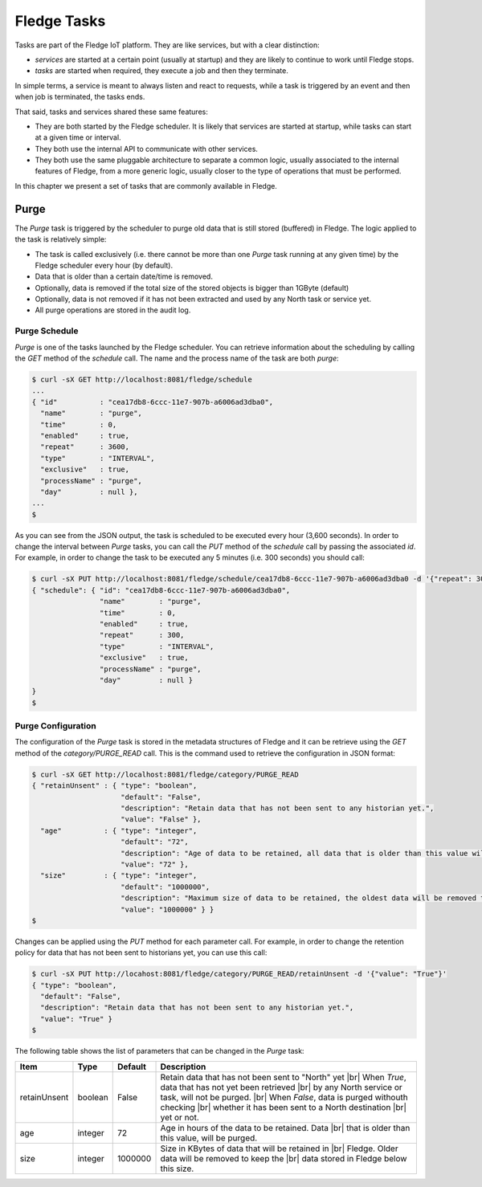 .. Tasks

.. |br| raw:: html

   <br />

.. Images

.. Links

.. Links in new tabs

.. =============================================


*************
Fledge Tasks
*************

Tasks are part of the Fledge IoT platform. They are like services, but with a clear distinction:

- *services* are started at a certain point (usually at startup) and they are likely to continue to work until Fledge stops. 
- *tasks* are started when required, they execute a job and then they terminate.

In simple terms, a service is meant to always listen and react to requests, while a task is triggered by an event and then when job is terminated, the tasks ends.

That said, tasks and services shared these same features:

- They are both started by the Fledge scheduler. It is likely that services are started at startup, while tasks can start at a given time or interval.
- They both use the internal API to communicate with other services.
- They both use the same pluggable architecture to separate a common logic, usually associated to the internal features of Fledge, from a more generic logic, usually closer to the type of operations that must be performed.

In this chapter we present a set of tasks that are commonly available in Fledge.


Purge
=====

The *Purge* task is triggered by the scheduler to purge old data that is still stored (buffered) in Fledge. The logic applied to the task is relatively simple:

- The task is called exclusively (i.e. there cannot be more than one *Purge* task running at any given time) by the Fledge scheduler every hour (by default).
- Data that is older than a certain date/time is removed.
- Optionally, data is removed if the total size of the stored objects is bigger than 1GByte (default)
- Optionally, data is not removed if it has not been extracted and used by any North task or service yet.
- All purge operations are stored in the audit log.


Purge Schedule
--------------

*Purge* is one of the tasks launched by the Fledge scheduler. You can retrieve information about the scheduling by calling the *GET* method of the *schedule* call. The name and the process name of the task are both *purge*:

.. code-block:: console

  $ curl -sX GET http://localhost:8081/fledge/schedule
  ...
  { "id"          : "cea17db8-6ccc-11e7-907b-a6006ad3dba0",
    "name"        : "purge",
    "time"        : 0,
    "enabled"     : true,
    "repeat"      : 3600,
    "type"        : "INTERVAL",
    "exclusive"   : true,
    "processName" : "purge",
    "day"         : null },
  ...
  $

As you can see from the JSON output, the task is scheduled to be executed every hour (3,600 seconds). In order to change the interval between *Purge* tasks, you can call the *PUT* method of the *schedule* call by passing the associated *id*. For example, in order to change the task to be executed any 5 minutes (i.e. 300 seconds) you should call:

.. code-block:: console

  $ curl -sX PUT http://localhost:8081/fledge/schedule/cea17db8-6ccc-11e7-907b-a6006ad3dba0 -d '{"repeat": 300}'
  { "schedule": { "id": "cea17db8-6ccc-11e7-907b-a6006ad3dba0",
                  "name"        : "purge",
                  "time"        : 0,
                  "enabled"     : true,
                  "repeat"      : 300,
                  "type"        : "INTERVAL",
                  "exclusive"   : true,
                  "processName" : "purge",
                  "day"         : null }
  }
  $


Purge Configuration
-------------------

The configuration of the *Purge* task is stored in the metadata structures of Fledge and it can be retrieve using the *GET* method of the *category/PURGE_READ* call. This is the command used to retrieve the configuration in JSON format:

.. code-block:: console

  $ curl -sX GET http://localhost:8081/fledge/category/PURGE_READ
  { "retainUnsent" : { "type": "boolean",
                       "default": "False",
                       "description": "Retain data that has not been sent to any historian yet.",
                       "value": "False" },
    "age"          : { "type": "integer",
                       "default": "72",
                       "description": "Age of data to be retained, all data that is older than this value will be removed,unless retained. (in Hours)",
                       "value": "72" },
    "size"         : { "type": "integer",
                       "default": "1000000",
                       "description": "Maximum size of data to be retained, the oldest data will be removed to keep below this size, unless retained. (in Kbytes)",
                       "value": "1000000" } }
  $


Changes can be applied using the *PUT* method for each parameter call. For example, in order to change the retention policy for data that has not been sent to historians yet, you can use this call:

.. code-block:: console

  $ curl -sX PUT http://locahost:8081/fledge/category/PURGE_READ/retainUnsent -d '{"value": "True"}'
  { "type": "boolean",
    "default": "False",
    "description": "Retain data that has not been sent to any historian yet.",
    "value": "True" }
  $

The following table shows the list of parameters that can be changed in the *Purge* task:

+-------------------+----------+-----------------------------------------+--------------------------------------------------------+
| Item              | Type     | Default                                 | Description                                            |
+===================+==========+=========================================+========================================================+
| retainUnsent      | boolean  | False                                   | Retain data that has not been sent to "North" yet |br| |
|                   |          |                                         | When *True*, data that has not yet been retrieved |br| |
|                   |          |                                         | by any North service or task, will not be purged. |br| |
|                   |          |                                         | When *False*, data is purged withouth checking    |br| |
|                   |          |                                         | whether it has been sent to a North destination   |br| |
|                   |          |                                         | yet or not.                                            |
+-------------------+----------+-----------------------------------------+--------------------------------------------------------+
| age               | integer  | 72                                      | Age in hours of the data to be retained. Data     |br| |
|                   |          |                                         | that is older than this value, will be purged.         |
+-------------------+----------+-----------------------------------------+--------------------------------------------------------+
| size              | integer  | 1000000                                 | Size in KBytes of data that will be retained in   |br| | 
|                   |          |                                         | Fledge. Older data will be removed to keep the   |br|  |
|                   |          |                                         | data stored in Fledge below this size.                 |
+-------------------+----------+-----------------------------------------+--------------------------------------------------------+


